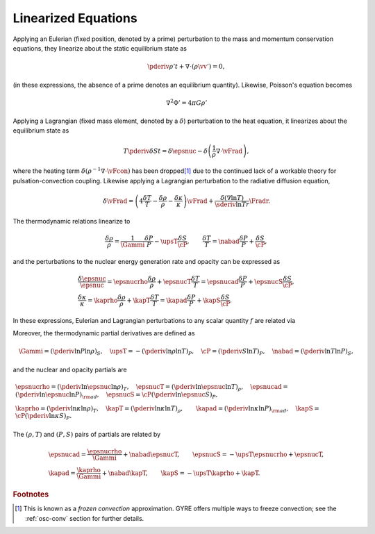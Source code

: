 .. _osc-linear-eqns:

Linearized Equations
====================

Applying an Eulerian (fixed position, denoted by a prime) perturbation
to the mass and momentum conservation equations, they linearize about
the static equilibrium state as

.. math::

   \pderiv{\rho'}{t} + \nabla \cdot ( \rho \vv' ) = 0,

.. math::
   :label: e:osc-lin-mom

   \rho \pderiv{\vv'}{t} = - \nabla P' - \rho' \nabla \Phi - \rho \nabla \Phi'.

(in these expressions, the absence of a prime denotes an
equilibrium quantity).  Likewise, Poisson's equation becomes

.. math::

   \nabla^{2} \Phi' = 4 \pi G \rho'

Applying a Lagrangian (fixed mass element, denoted by a
:math:`\delta`) perturbation to the heat equation, it linearizes about
the equilibrium state as

.. math::

   T \pderiv{\delta S}{t} = \delta \epsnuc - 
   \delta \left( \frac{1}{\rho} \nabla \cdot \vFrad \right),

where the heating term :math:`\delta (\rho^{-1} \nabla \cdot \vFcon)`
has been dropped\ [#freeze]_ due to the continued lack of a workable theory for
pulsation-convection coupling. Likewise applying a
Lagrangian perturbation to the radiative diffusion equation,

.. math::

   \delta \vFrad =
   \left( 4 \frac{\delta T}{T} - \frac{\delta \rho}{\rho} - \frac{\delta \kappa}{\kappa} \right) \vFrad +
   \frac{\delta(\nabla \ln T)}{\sderiv{\ln T}{r}} \Fradr.

The thermodynamic relations linearize to

.. math::

   \frac{\delta \rho}{\rho} = \frac{1}{\Gammi} \frac{\delta P}{P} - \upsT \frac{\delta S}{\cP},
   \qquad
   \frac{\delta T}{T} = \nabad \frac{\delta P}{P} + \frac{\delta S}{\cP},

and the perturbations to the nuclear energy generation rate and
opacity can be expressed as

.. math::

   \begin{gathered}
   \frac{\delta \epsnuc}{\epsnuc} = \epsnucrho \frac{\delta \rho}{\rho} + \epsnucT \frac{\delta T}{T} = \epsnucad \frac{\delta P}{P} + \epsnucS \frac{\delta S}{\cP},\\
   \frac{\delta \kappa}{\kappa} = \kaprho \frac{\delta \rho}{\rho} + \kapT \frac{\delta T}{T} = \kapad \frac{\delta P}{P} + \kapS \frac{\delta S}{\cP}.
   \end{gathered}

In these expressions, Eulerian and Lagrangian perturbations to any
scalar quantity :math:`f` are related via

.. math::
   :label: e:osc-eul-lag

   \frac{\delta f}{f} = \frac{f'}{f} + \frac{\xir}{r} \deriv{\ln f}{\ln r}.

Moreover, the thermodynamic partial derivatives are defined as

.. math::

   \Gammi = \left( \pderiv{\ln P}{\ln \rho} \right)_{S}, \quad
   \upsT = - \left( \pderiv{\ln \rho}{\ln T} \right)_{P}, \quad
   \cP = \left( \pderiv{S}{\ln T} \right)_{P}, \quad
   \nabad = \left( \pderiv{\ln T}{\ln P} \right)_{S},

and the nuclear and opacity partials are

.. math::

   \begin{gathered}
   \epsnucrho = \left( \pderiv{\ln \epsnuc}{\ln \rho} \right)_{T}, \quad
   \epsnucT = \left( \pderiv{\ln \epsnuc}{\ln T} \right)_{\rho}, \quad
   \epsnucad = \left( \pderiv{\ln \epsnuc}{\ln P} \right)_{\rm ad}, \quad
   \epsnucS = \cP \left( \pderiv{\ln \epsnuc}{S} \right)_{P}, \\
   \kaprho = \left( \pderiv{\ln \kappa}{\ln \rho} \right)_{T}, \quad
   \kapT = \left( \pderiv{\ln \kappa}{\ln T} \right)_{\rho}, \qquad
   \kapad = \left( \pderiv{\ln \kappa}{\ln P} \right)_{\rm ad}, \quad
   \kapS = \cP \left( \pderiv{\ln \kappa}{S} \right)_{P}.
   \end{gathered}

The :math:`(\rho,T)` and :math:`(P,S)` pairs of partials are related by

.. math::

   \begin{gathered}
   \epsnucad = \frac{\epsnucrho}{\Gammi} + \nabad \epsnucT, \qquad
   \epsnucS = -\upsT \epsnucrho + \epsnucT, \\
   \kapad = \frac{\kaprho}{\Gammi} + \nabad \kapT, \qquad
   \kapS = -\upsT \kaprho + \kapT.
   \end{gathered}

.. rubric:: Footnotes

.. [#freeze] This is known as a *frozen convection*
             approximation. GYRE offers multiple ways to freeze
             convection; see the :ref:`osc-conv` section for further
             details.
   
